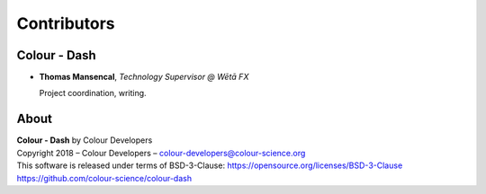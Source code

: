 Contributors
============

Colour - Dash
-------------

-   **Thomas Mansencal**, *Technology Supervisor @ Wētā FX*

    Project coordination, writing.
    
About
-----

| **Colour - Dash** by Colour Developers
| Copyright 2018 – Colour Developers – `colour-developers@colour-science.org <colour-developers@colour-science.org>`__
| This software is released under terms of BSD-3-Clause: https://opensource.org/licenses/BSD-3-Clause
| `https://github.com/colour-science/colour-dash <https://github.com/colour-science/colour-dash>`__
